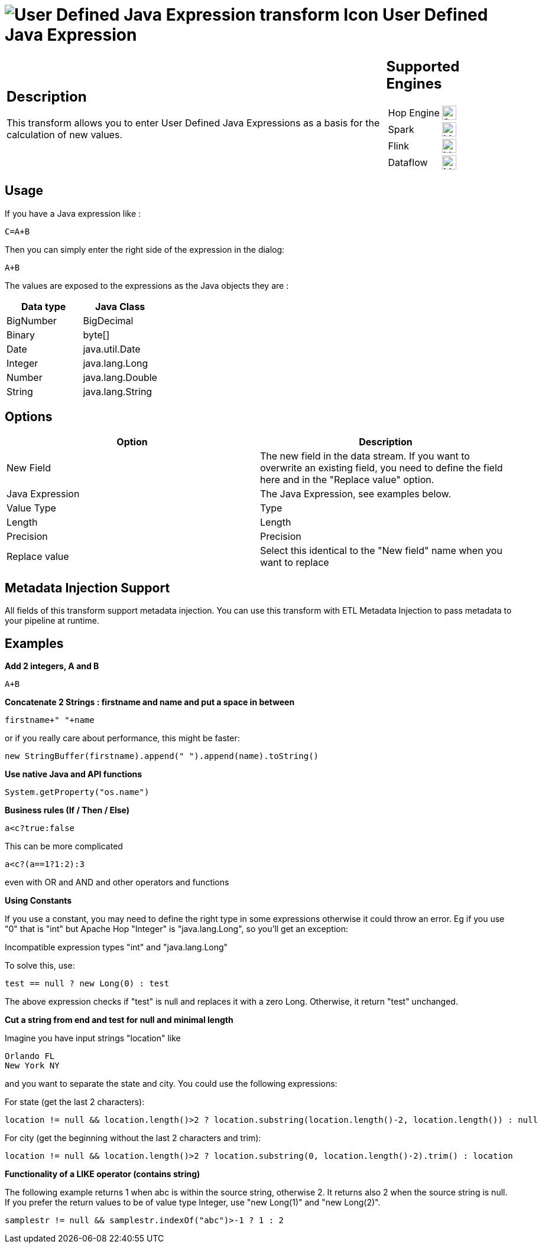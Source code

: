 ////
  // Licensed to the Apache Software Foundation (ASF) under one or more
  // contributor license agreements. See the NOTICE file distributed with
  // this work for additional information regarding copyright ownership.
  // The ASF licenses this file to You under the Apache License, Version 2.0
  // (the "License"); you may not use this file except in compliance with
  // the License. You may obtain a copy of the License at
  //
  // http://www.apache.org/licenses/LICENSE-2.0
  //
  // Unless required by applicable law or agreed to in writing, software
  // distributed under the License is distributed on an "AS IS" BASIS,
  // WITHOUT WARRANTIES OR CONDITIONS OF ANY KIND, either express or implied.
  // See the License for the specific language governing permissions and
  // limitations under the License.
////

////
Licensed to the Apache Software Foundation (ASF) under one
or more contributor license agreements.  See the NOTICE file
distributed with this work for additional information
regarding copyright ownership.  The ASF licenses this file
to you under the Apache License, Version 2.0 (the
"License"); you may not use this file except in compliance
with the License.  You may obtain a copy of the License at
  http://www.apache.org/licenses/LICENSE-2.0
Unless required by applicable law or agreed to in writing,
software distributed under the License is distributed on an
"AS IS" BASIS, WITHOUT WARRANTIES OR CONDITIONS OF ANY
KIND, either express or implied.  See the License for the
specific language governing permissions and limitations
under the License.
////
:documentationPath: /pipeline/transforms/
:language: en_US
:description: This transform allows you to enter User Defined Java Expressions as a basis for the calculation of new values.

= image:transforms/icons/janino.svg[User Defined Java Expression transform Icon, role="image-doc-icon"] User Defined Java Expression

[%noheader,cols="3a,1a", role="table-no-borders" ]
|===
|
== Description

This transform allows you to enter User Defined Java Expressions as a basis for the calculation of new values.

|
== Supported Engines
[%noheader,cols="2,1a",frame=none, role="table-supported-engines"]
!===
!Hop Engine! image:check_mark.svg[Supported, 24]
!Spark! image:question_mark.svg[Maybe Supported, 24]
!Flink! image:question_mark.svg[Maybe Supported, 24]
!Dataflow! image:question_mark.svg[Maybe Supported, 24]
!===
|===

== Usage

If you have a Java expression like :

[source,java]
----
C=A+B
----

Then you can simply enter the right side of the expression in the dialog:

[source,java]
----
A+B
----

The values are exposed to the expressions as the Java objects they are :

[options="header"]
|===
|Data type|Java Class
|BigNumber|BigDecimal
|Binary|byte[]
|Date|java.util.Date
|Integer|java.lang.Long
|Number|java.lang.Double
|String|java.lang.String
|===

== Options

[options="header"]
|===
|Option|Description
|New Field|The new field in the data stream.
If you want to overwrite an existing field, you need to define the field here and in the "Replace value" option.
|Java Expression|The Java Expression, see examples below.
|Value Type|Type
|Length|Length
|Precision|Precision
|Replace value|Select this identical to the "New field" name when you want to replace
|===

== Metadata Injection Support

All fields of this transform support metadata injection.
You can use this transform with ETL Metadata Injection to pass metadata to your pipeline at runtime.

== Examples

**Add 2 integers, A and B**

[source,java]
----
A+B
----

**Concatenate 2 Strings : firstname and name and put a space in between**

[source,java]
----
firstname+" "+name
----

or if you really care about performance, this might be faster:

[source,java]
----
new StringBuffer(firstname).append(" ").append(name).toString()
----

**Use native Java and API functions**

[source,java]
----
System.getProperty("os.name")
----

**Business rules (If / Then / Else)**

[source,java]
----
a<c?true:false
----

This can be more complicated

[source,java]
----
a<c?(a==1?1:2):3
----

even with OR and AND and other operators and functions

**Using Constants**

If you use a constant, you may need to define the right type in some expressions otherwise it could throw an error. 
Eg if you use "0" that is "int" but Apache Hop "Integer" is "java.lang.Long", so you'll get an exception:

Incompatible expression types "int" and "java.lang.Long"

To solve this, use:

[source,java]
----
test == null ? new Long(0) : test
----

The above expression checks if "test" is null and replaces it with a zero Long.
Otherwise, it return "test" unchanged.

**Cut a string from end and test for null and minimal length**

Imagine you have input strings "location" like

    Orlando FL
    New York NY

and you want to separate the state and city. You could use the following expressions:

For state (get the last 2 characters):

[source,java]
----
location != null && location.length()>2 ? location.substring(location.length()-2, location.length()) : null
----

For city (get the beginning without the last 2 characters and trim):

[source,java]
----
location != null && location.length()>2 ? location.substring(0, location.length()-2).trim() : location
----

**Functionality of a LIKE operator (contains string)**

The following example returns 1 when abc is within the source string, otherwise 2. It returns also 2 when the source string is null.
If you prefer the return values to be of value type Integer, use "new Long(1)" and "new Long(2)".

[source,java]
----
samplestr != null && samplestr.indexOf("abc")>-1 ? 1 : 2
----
